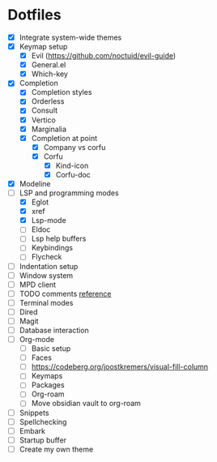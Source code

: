 * Dotfiles
  - [X] Integrate system-wide themes
  - [X] Keymap setup
    - [X] Evil (https://github.com/noctuid/evil-guide)
    - [X] General.el
    - [X] Which-key
  - [X] Completion
    - [X] Completion styles
    - [X] Orderless
    - [X] Consult
    - [X] Vertico
    - [X] Marginalia
    - [X] Completion at point
      - [X] Company vs corfu
      - [X] Corfu
        - [X] Kind-icon
        - [X] Corfu-doc
  - [X] Modeline
  - [-] LSP and programming modes
    - [X] Eglot
    - [X] xref
    - [X] Lsp-mode
    - [ ] Eldoc
    - [ ] Lsp help buffers
    - [ ] Keybindings
    - [ ] Flycheck
  - [ ] Indentation setup
  - [ ] Window system
  - [ ] MPD client
  - [ ] TODO comments [[https://github.com/jsmestad/doom-todo-ivy/blob/master/doom-todo-ivy.el][reference]]
  - [ ] Terminal modes
  - [ ] Dired
  - [ ] Magit
  - [ ] Database interaction
  - [ ] Org-mode
    - [ ] Basic setup
    - [ ] Faces
    - [ ] https://codeberg.org/joostkremers/visual-fill-column
    - [ ] Keymaps
    - [ ] Packages
    - [ ] Org-roam
    - [ ] Move obsidian vault to org-roam
  - [ ] Snippets
  - [ ] Spellchecking
  - [ ] Embark
  - [ ] Startup buffer
  - [ ] Create my own theme
